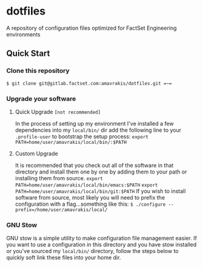 * dotfiles
A repository of configuration files optimized for FactSet Engineering environments
**  Quick Start
*** Clone this repository
~$ git clone git@gitlab.factset.com:amavrakis/dotfiles.git =~=~
*** Upgrade your software
**** Quick Upgrade =[not recommended]=
In the process of setting up my environment I've installed a few dependencies into my ~local/bin/~ dir add the following line to your ~.profile-user~ to bootstrap the setup process:
~export PATH=home/user/amavrakis/local/bin/:$PATH~
**** Custom Upgrade
It is recommended that you check out all of the software in that directory and install them one by one by adding them to your path or installing them from source.
~export PATH=home/user/amavrakis/local/bin/emacs:$PATH~
~export PATH=home/user/amavrakis/local/bin/git:$PATH~
If you wish to install software from source, most likely you will need to prefix the configuration with a flag...something like this:
~$ ./configure --prefix=/home/user/amavrakis/local/~
*** GNU Stow
GNU stow is a simple utility to make configuration file management easier. If you want to use a configuration in this directory and you have stow installed or you've sourced my ~local/bin/~ directory, follow the steps below to quickly soft link these files into your home dir.

